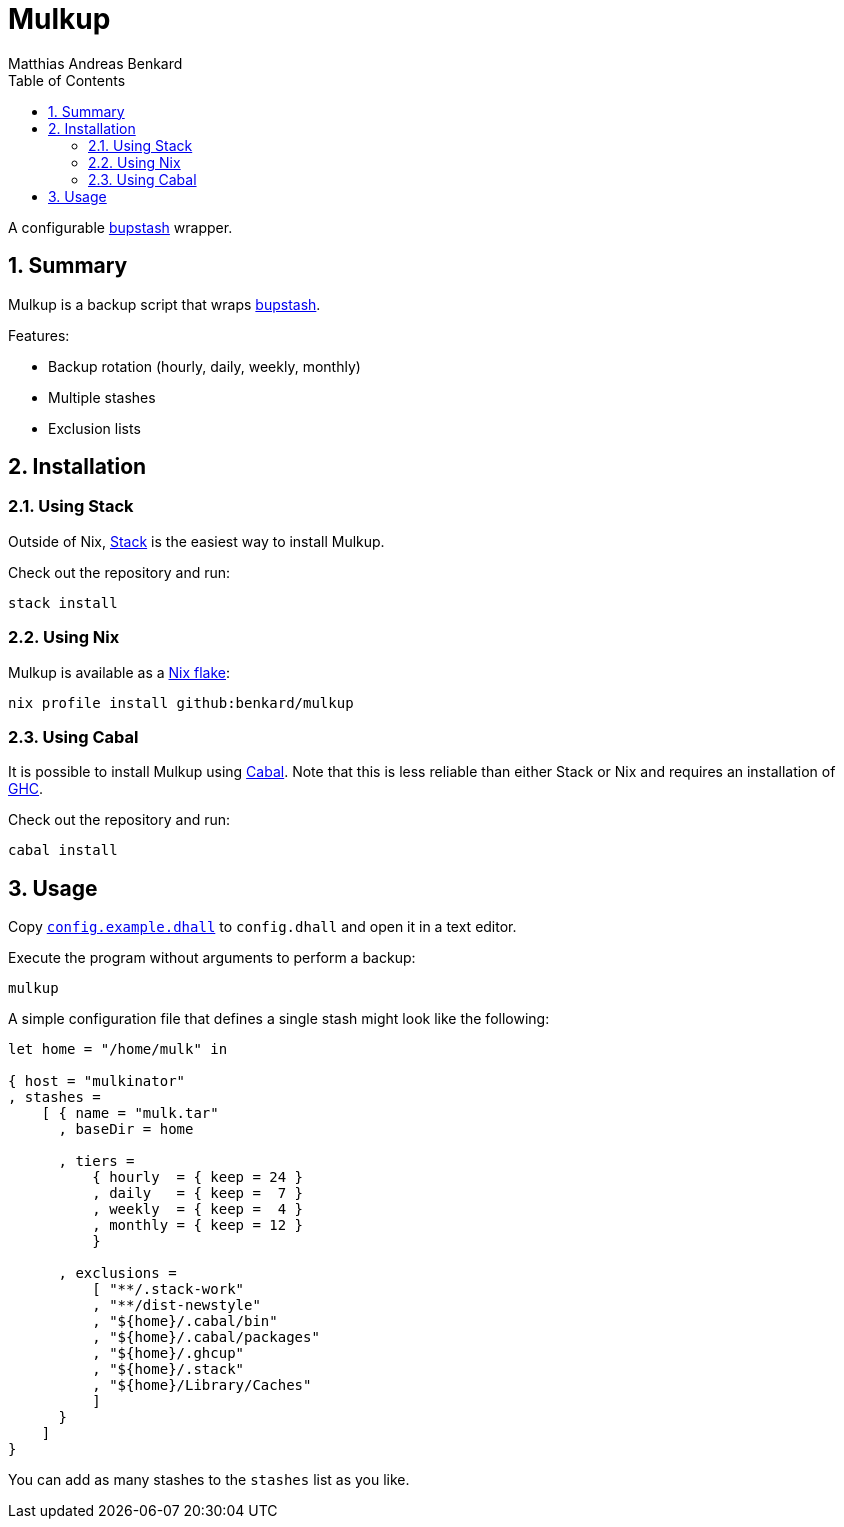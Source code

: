 // SPDX-FileCopyrightText: © 2021 Matthias Andreas Benkard <code@mail.matthias.benkard.de>
//
// SPDX-License-Identifier: GFDL-1.3-or-later

= Mulkup
Matthias Andreas Benkard
// Meta
:experimental:
:data-uri:
:sectnums:
:toc:
:stem:
:toclevels: 2
:description: Mulkup Manual
:keywords: mulk
// Settings
:icons: font
:source-highlighter: rouge


A configurable https://bupstash.io[bupstash] wrapper.


== Summary

Mulkup is a backup script that wraps https://bupstash.io[bupstash].

Features:

 - Backup rotation (hourly, daily, weekly, monthly)
 - Multiple stashes
 - Exclusion lists


== Installation

=== Using Stack

Outside of Nix, https://haskellstack.org/[Stack] is the easiest way to
install Mulkup.

Check out the repository and run:

[source,console]
----
stack install
----

=== Using Nix

Mulkup is available as a
https://nixos.org/manual/nix/stable/command-ref/new-cli/nix3-flake.html#description[Nix
flake]:

[source,console]
----
nix profile install github:benkard/mulkup
----

=== Using Cabal

It is possible to install Mulkup using
https://www.haskell.org/cabal[Cabal].  Note that this is less reliable
than either Stack or Nix and requires an installation of
http://ghc.haskell.org[GHC].

Check out the repository and run:

[source,console]
----
cabal install
----


== Usage

Copy link:config.example.dhall[`config.example.dhall`] to `config.dhall` and open it in a text editor.

Execute the program without arguments to perform a backup:

[source,console]
----
mulkup
----

A simple configuration file that defines a single stash might look
like the following:

[source,dhall]
----
let home = "/home/mulk" in

{ host = "mulkinator"
, stashes =
    [ { name = "mulk.tar"
      , baseDir = home

      , tiers =
          { hourly  = { keep = 24 }
          , daily   = { keep =  7 }
          , weekly  = { keep =  4 }
          , monthly = { keep = 12 }
          }

      , exclusions =
          [ "**/.stack-work"
          , "**/dist-newstyle"
          , "${home}/.cabal/bin"
          , "${home}/.cabal/packages"
          , "${home}/.ghcup"
          , "${home}/.stack"
          , "${home}/Library/Caches"
          ]
      }
    ]
}
----

You can add as many stashes to the `stashes` list as you like.
